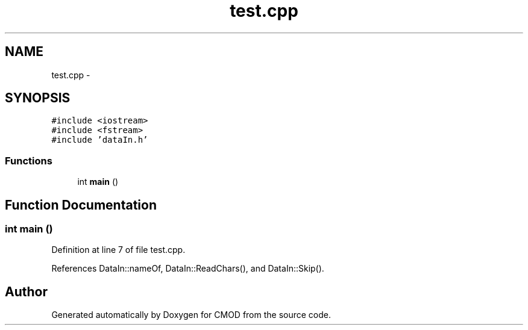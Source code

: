 .TH "test.cpp" 3 "5 Dec 2005" "CMOD" \" -*- nroff -*-
.ad l
.nh
.SH NAME
test.cpp \- 
.SH SYNOPSIS
.br
.PP
\fC#include <iostream>\fP
.br
\fC#include <fstream>\fP
.br
\fC#include 'dataIn.h'\fP
.br

.SS "Functions"

.in +1c
.ti -1c
.RI "int \fBmain\fP ()"
.br
.in -1c
.SH "Function Documentation"
.PP 
.SS "int main ()"
.PP
Definition at line 7 of file test.cpp.
.PP
References DataIn::nameOf, DataIn::ReadChars(), and DataIn::Skip().
.SH "Author"
.PP 
Generated automatically by Doxygen for CMOD from the source code.
